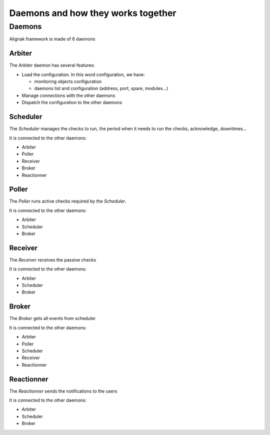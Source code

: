 .. _howitworks/daemons:

===================================
Daemons and how they works together
===================================

Daemons
=======

Alignak framework is made of 6 daemons


Arbiter
-------

The *Arbiter* daemon has several features:

* Load the configuration. In this word configuration, we have:

  * monitoring objects configuration
  * daemons list and configuration (address, port, spare, modules...)

* Manage connections with the other daemons
* Dispatch the configuration to the other daemons

Scheduler
---------

The *Scheduler* manages the checks to run, the period when it needs to run the checks, acknowledge, downtimes...

It is connected to the other daemons:

* Arbiter
* Poller
* Receiver
* Broker
* Reactionner

Poller
------

The *Poller* runs active checks required by the *Scheduler*.

It is connected to the other daemons:

* Arbiter
* Scheduler
* Broker

Receiver
--------

The *Receiver* receives the passive checks

It is connected to the other daemons:

* Arbiter
* Scheduler
* Broker

Broker
------

The *Broker* gets all events from scheduler

It is connected to the other daemons:

* Arbiter
* Poller
* Scheduler
* Receiver
* Reactionner


Reactionner
-----------

The *Reactionner* sends the notifications to the users

It is connected to the other daemons:

* Arbiter
* Scheduler
* Broker
